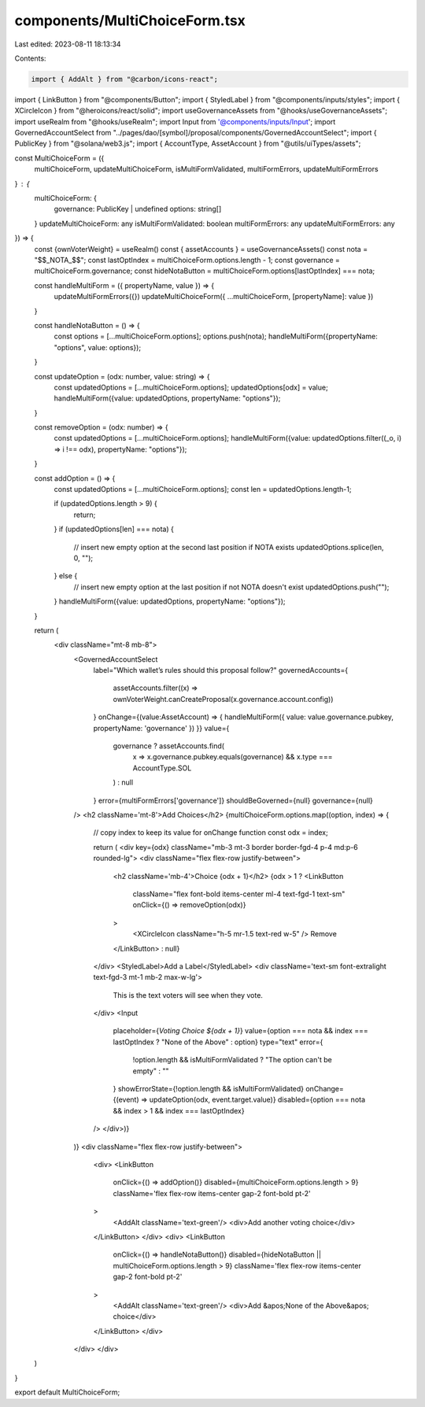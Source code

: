 components/MultiChoiceForm.tsx
==============================

Last edited: 2023-08-11 18:13:34

Contents:

.. code-block:: tsx

    import { AddAlt } from "@carbon/icons-react";
import { LinkButton } from "@components/Button";
import { StyledLabel } from "@components/inputs/styles";
import { XCircleIcon } from "@heroicons/react/solid";
import useGovernanceAssets from "@hooks/useGovernanceAssets";
import useRealm from "@hooks/useRealm";
import Input from '@components/inputs/Input';
import GovernedAccountSelect from "../pages/dao/[symbol]/proposal/components/GovernedAccountSelect";
import { PublicKey } from "@solana/web3.js";
import { AccountType, AssetAccount } from "@utils/uiTypes/assets";

const MultiChoiceForm = ({
    multiChoiceForm,
    updateMultiChoiceForm,
    isMultiFormValidated,
    multiFormErrors,
    updateMultiFormErrors
} : {
    multiChoiceForm: {
        governance: PublicKey | undefined
        options: string[]
    }
    updateMultiChoiceForm: any
    isMultiFormValidated: boolean
    multiFormErrors: any
    updateMultiFormErrors: any
}) => {
    const {ownVoterWeight} = useRealm()
    const { assetAccounts } = useGovernanceAssets()
    const nota = "$$_NOTA_$$";
    const lastOptIndex = multiChoiceForm.options.length - 1;
    const governance = multiChoiceForm.governance;
    const hideNotaButton = multiChoiceForm.options[lastOptIndex] === nota;

    const handleMultiForm = ({ propertyName, value }) => {
        updateMultiFormErrors({})
        updateMultiChoiceForm({ ...multiChoiceForm, [propertyName]: value })
    }
    
    const handleNotaButton = () => {
        const options = [...multiChoiceForm.options];
        options.push(nota);
        handleMultiForm({propertyName: "options", value: options});
    }
    
    const updateOption = (odx: number, value: string)  => {
        const updatedOptions = [...multiChoiceForm.options];
        updatedOptions[odx] = value;
        handleMultiForm({value: updatedOptions, propertyName: "options"});
    }

    const removeOption = (odx: number) => {
        const updatedOptions = [...multiChoiceForm.options];
        handleMultiForm({value: updatedOptions.filter((_o, i) => i !== odx), propertyName: "options"});
    }

    const addOption = () => {
        const updatedOptions = [...multiChoiceForm.options];
        const len = updatedOptions.length-1;

        if (updatedOptions.length > 9) {
            return;
        }
        if (updatedOptions[len] === nota) {
            // insert new empty option at the second last position if NOTA exists
            updatedOptions.splice(len, 0, "");
        } else {
            // insert new empty option at the last position if not NOTA doesn't exist
            updatedOptions.push("");
        }
        handleMultiForm({value: updatedOptions, propertyName: "options"});
    }
    
    return (
        <div className="mt-8 mb-8">
            <GovernedAccountSelect
                label="Which wallet’s rules should this proposal follow?"
                governedAccounts={
                    assetAccounts.filter((x) =>
                    ownVoterWeight.canCreateProposal(x.governance.account.config))
                }
                onChange={(value:AssetAccount) => {
                handleMultiForm({ value: value.governance.pubkey, propertyName: 'governance' })
                }}
                value={
                    governance ? assetAccounts.find(
                        x => x.governance.pubkey.equals(governance) &&
                        x.type === AccountType.SOL
                    )
                    : null
                }
                error={multiFormErrors['governance']}
                shouldBeGoverned={null}
                governance={null}
            />
            <h2 className='mt-8'>Add Choices</h2>
            {multiChoiceForm.options.map((option, index) => {
                // copy index to keep its value for onChange function
                const odx = index;

                return (
                <div key={odx} className="mb-3 mt-3 border border-fgd-4 p-4 md:p-6 rounded-lg">
                <div className="flex flex-row justify-between">
                    <h2 className='mb-4'>Choice {odx + 1}</h2>
                    {odx > 1 ?
                    <LinkButton
                        className="flex font-bold items-center ml-4 text-fgd-1 text-sm"
                        onClick={() => removeOption(odx)}
                    >
                        <XCircleIcon className="h-5 mr-1.5 text-red w-5" />
                        Remove
                    </LinkButton>
                    : null}
                </div>
                <StyledLabel>Add a Label</StyledLabel>
                <div className='text-sm font-extralight text-fgd-3 mt-1 mb-2 max-w-lg'>
                    This is the text voters will see when they vote.
                </div>
                <Input
                    placeholder={`Voting Choice ${odx + 1}`}
                    value={option === nota && index === lastOptIndex ? "None of the Above" : option}
                    type="text"
                    error={
                        !option.length && isMultiFormValidated ? "The option can't be empty"
                        : ""
                    }
                    showErrorState={!option.length && isMultiFormValidated}
                    onChange={(event) => updateOption(odx, event.target.value)}
                    disabled={option === nota && index > 1 && index === lastOptIndex}
                />
                </div>)}
            )}
            <div className="flex flex-row justify-between">
                <div>
                <LinkButton
                    onClick={() => addOption()}
                    disabled={multiChoiceForm.options.length > 9}
                    className='flex flex-row items-center gap-2 font-bold pt-2'
                >
                    <AddAlt className='text-green'/>
                    <div>Add another voting choice</div>
                </LinkButton>
                </div>
                <div>
                <LinkButton
                    onClick={() => handleNotaButton()}
                    disabled={hideNotaButton || multiChoiceForm.options.length > 9}
                    className='flex flex-row items-center gap-2 font-bold pt-2'
                >
                    <AddAlt className='text-green'/>
                    <div>Add &apos;None of the Above&apos; choice</div>
                </LinkButton>
                </div>
            </div>
            </div>
            
    )
}

export default MultiChoiceForm;

